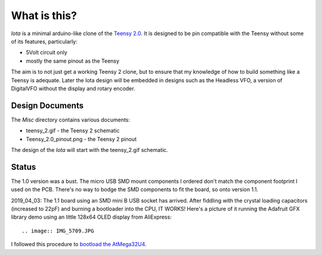 What is this?
=============

*Iota* is a minimal arduino-like clone of the
`Teensy 2.0 <https://www.pjrc.com/store/teensy.html>`_.
It is designed to be pin compatible with the Teensy without some of its features,
particularly:

* 5Volt circuit only
* mostly the same pinout as the Teensy

The aim is to not just get a working Teensy 2 clone, but to ensure that my
knowledge of how to build something like a Teensy is adequate.  Later the
Iota design will be embedded in designs such as the Headless VFO, a version
of DigitalVFO without the display and rotary encoder.

Design Documents
----------------

The *Misc* directory contains various documents:

* teensy_2.gif - the Teensy 2 schematic
* Teensy_2.0_pinout.png - the Teensy 2 pinout

The design of the *Iota* will start with the teensy_2.gif schematic.

Status
------

The 1.0 version was a bust.  The micro USB SMD mount components I ordered don't
match the component footprint I used on the PCB.  There's no way to bodge the
SMD components to fit the board, so onto version 1.1.

2019_04_03: The 1.1 board using an SMD mini B USB socket has arrived.  After
fiddling with the crystal loading capacitors (increased to 22pF) and burning a
bootloader into the CPU, IT WORKS!   Here's a picture of it running the Adafruit
GFX library demo using an little 128x64 OLED display from AliExpress::

.. image:: IMG_5709.JPG

I followed this procedure to
`bootload the AtMega32U4 <ihttps://murchlabs.com/monday-experiment-bootloading-an-atmega32u4-with-arduino/>`_.
